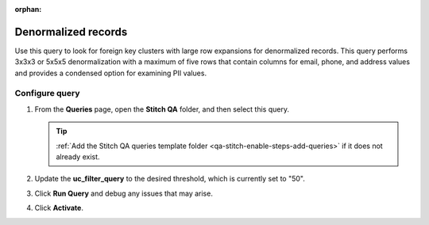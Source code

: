 .. https://docs.amperity.com/operator/

:orphan:

.. meta::
    :description lang=en:
        Troubleshoot Stitch results by reviewing denormalized records.

.. meta::
    :content class=swiftype name=body data-type=text:
        Troubleshoot Stitch results by reviewing denormalized records.

.. meta::
    :content class=swiftype name=title data-type=string:
        Denormalized records

==================================================
Denormalized records
==================================================

.. stitch-qa-query-denormalized-records-start

Use this query to look for foreign key clusters with large row expansions for denormalized records. This query performs 3x3x3 or 5x5x5 denormalization with a maximum of five rows that contain columns for email, phone, and address values and provides a condensed option for examining PII values.

.. stitch-qa-query-denormalized-records-end


.. _stitch-qa-query-denormalized-records-steps:

Configure query
==================================================

.. stitch-qa-query-denormalized-records-steps-start

#. From the **Queries** page, open the **Stitch QA** folder, and then select this query.

   .. tip:: :ref:`Add the Stitch QA queries template folder <qa-stitch-enable-steps-add-queries>` if it does not already exist.

#. Update the **uc_filter_query** to the desired threshold, which is currently set to "50".
#. Click **Run Query** and debug any issues that may arise.
#. Click **Activate**.

.. stitch-qa-query-denormalized-records-steps-end
